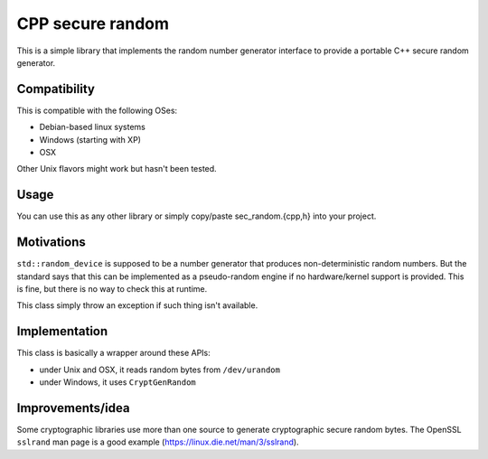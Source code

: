 CPP secure random
=================

This is a simple library that implements the random number generator interface
to provide a portable C++ secure random generator.

Compatibility
-------------

This is compatible with the following OSes:

* Debian-based linux systems
* Windows (starting with XP)
* OSX

Other Unix flavors might work but hasn't been tested.

Usage
-----

You can use this as any other library or simply copy/paste sec_random.{cpp,h}
into your project.

Motivations
-----------

``std::random_device`` is supposed to be a number generator that produces
non-deterministic random numbers. But the standard says that this can be
implemented as a pseudo-random engine if no hardware/kernel support is
provided. This is fine, but there is no way to check this at runtime.

This class simply throw an exception if such thing isn't available.

Implementation
--------------

This class is basically a wrapper around these APIs:

* under Unix and OSX, it reads random bytes from ``/dev/urandom``
* under Windows, it uses ``CryptGenRandom``

Improvements/idea
-----------------

Some cryptographic libraries use more than one source to generate cryptographic
secure random bytes. The OpenSSL ``sslrand`` man page is a good example
(https://linux.die.net/man/3/sslrand).
